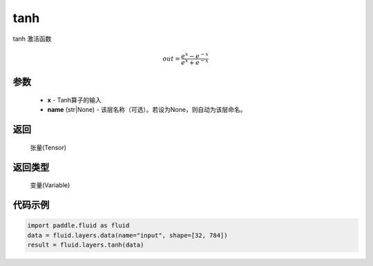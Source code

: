 .. _cn_api_fluid_layers_tanh:

tanh
-------------------------------

.. py:function:: paddle.fluid.layers.tanh(x, name=None)


tanh 激活函数

.. math::
    out = \frac{e^{x} - e^{-x}}{e^{x} + e^{-x}}


参数
::::::::::::


    - **x** - Tanh算子的输入
    - **name** (str|None) - 该层名称（可选）。若设为None，则自动为该层命名。

返回
::::::::::::
 张量(Tensor)

返回类型
::::::::::::
 变量(Variable)

代码示例
::::::::::::

.. code-block:: python

    import paddle.fluid as fluid
    data = fluid.layers.data(name="input", shape=[32, 784])
    result = fluid.layers.tanh(data)













